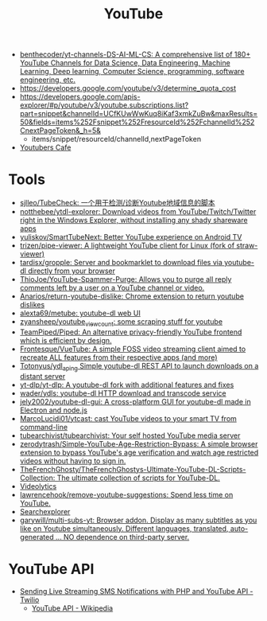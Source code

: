 :PROPERTIES:
:ID:       838983f5-6d79-4572-9988-acc10a12278d
:END:
#+title: YouTube

- [[https://github.com/benthecoder/yt-channels-DS-AI-ML-CS][benthecoder/yt-channels-DS-AI-ML-CS: A comprehensive list of 180+ YouTube Channels for Data Science, Data Engineering, Machine Learning, Deep learning, Computer Science, programming, software engineering, etc.]]
- https://developers.google.com/youtube/v3/determine_quota_cost
- https://developers.google.com/apis-explorer/#p/youtube/v3/youtube.subscriptions.list?part=snippet&channelId=UCfKUwWwKuq8iKaf3xmkZuBw&maxResults=50&fields=items%252Fsnippet%252FresourceId%252FchannelId%252CnextPageToken&_h=5&
  - items/snippet/resourceId/channelId,nextPageToken
- [[https://youtubers.cafe/][Youtubers Cafe]]

* Tools
- [[https://github.com/sjlleo/TubeCheck][sjlleo/TubeCheck: 一个用于检测/诊断Youtube地域信息的脚本]]
- [[https://github.com/notthebee/ytdl-explorer][notthebee/ytdl-explorer: Download videos from YouTube/Twitch/Twitter right in the Windows Explorer, without installing any shady shareware apps]]
- [[https://github.com/yuliskov/SmartTubeNext][yuliskov/SmartTubeNext: Better YouTube experience on Android TV]]
- [[https://github.com/trizen/pipe-viewer][trizen/pipe-viewer: A lightweight YouTube client for Linux (fork of straw-viewer)]]
- [[https://github.com/tardisx/gropple][tardisx/gropple: Server and bookmarklet to download files via youtube-dl directly from your browser]]
- [[https://github.com/ThioJoe/YouTube-Spammer-Purge][ThioJoe/YouTube-Spammer-Purge: Allows you to purge all reply comments left by a user on a YouTube channel or video.]]
- [[https://github.com/Anarios/return-youtube-dislike][Anarios/return-youtube-dislike: Chrome extension to return youtube dislikes]]
- [[https://github.com/alexta69/metube][alexta69/metube: youtube-dl web UI]]
- [[https://github.com/zyansheep/youtube_viewcount][zyansheep/youtube_viewcount: some scraping stuff for youtube]]
- [[https://github.com/TeamPiped/Piped][TeamPiped/Piped: An alternative privacy-friendly YouTube frontend which is efficient by design.]]
- [[https://github.com/Frontesque/VueTube][Frontesque/VueTube: A simple FOSS video streaming client aimed to recreate ALL features from their respective apps (and more)]]
- [[https://github.com/Totonyus/ydl_api_ng][Totonyus/ydl_api_ng Simple youtube-dl REST API to launch downloads on a distant server]]
- [[https://github.com/yt-dlp/yt-dlp][yt-dlp/yt-dlp: A youtube-dl fork with additional features and fixes]]
- [[https://github.com/wader/ydls][wader/ydls: youtube-dl HTTP download and transcode service]]
- [[https://github.com/jely2002/youtube-dl-gui][jely2002/youtube-dl-gui: A cross-platform GUI for youtube-dl made in Electron and node.js]]
- [[https://github.com/MarcoLucidi01/ytcast][MarcoLucidi01/ytcast: cast YouTube videos to your smart TV from command-line]]
- [[https://github.com/tubearchivist/tubearchivist][tubearchivist/tubearchivist: Your self hosted YouTube media server]]
- [[https://github.com/zerodytrash/Simple-YouTube-Age-Restriction-Bypass][zerodytrash/Simple-YouTube-Age-Restriction-Bypass: A simple browser extension to bypass YouTube's age verification and watch age restricted videos without having to sign in.]]
- [[https://github.com/TheFrenchGhosty/TheFrenchGhostys-Ultimate-YouTube-DL-Scripts-Collection][TheFrenchGhosty/TheFrenchGhostys-Ultimate-YouTube-DL-Scripts-Collection: The ultimate collection of scripts for YouTube-DL.]]
- [[https://imgur.com/4uZLuUX.png][Videolytics]]
- [[https://github.com/lawrencehook/remove-youtube-suggestions][lawrencehook/remove-youtube-suggestions: Spend less time on YouTube.]]
- [[https://www.tubebuddy.com/tools#searchexplorer][Searchexplorer]]
- [[https://github.com/garywill/multi-subs-yt][garywill/multi-subs-yt: Browser addon. Display as many subtitles as you like on Youtube simultaneously. Different languages, translated, auto-generated ... NO dependence on third-party server.]]

* YouTube API

- [[https://www.twilio.com/blog/send-live-streaming-sms-notifications-php-youtube-api][Sending Live Streaming SMS Notifications with PHP and YouTube API - Twilio]]
  - [[https://en.wikipedia.org/wiki/YouTube_API][YouTube API - Wikipedia]]

